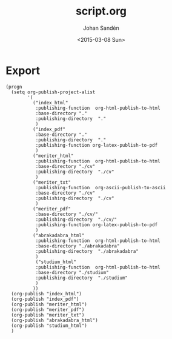 #+TITLE:     script.org
#+AUTHOR:    Johan Sandén
#+EMAIL:     johan.sanden@gmail.com
#+DATE:      <2015-03-08 Sun>
#+LANGUAGE:  sv
#+OPTIONS:   H:3 num:t toc:nil \n:nil @:t ::t |:t ^:t -:t f:t *:t <:t
#+OPTIONS:   TeX:t LaTeX:t skip:nil d:nil todo:t pri:nil tags:not-in-toc
#+INFOJS_OPT: view:nil toc:nil ltoc:t mouse:underline buttons:0 path:http://orgmode.org/org-info.js


* Export
#+name: ExportCvOrgToHTML
#+begin_src elisp :results silent
(progn 
  (setq org-publish-project-alist
        '(
          ("index_html"
           :publishing-function  org-html-publish-to-html 
           :base-directory "."
           :publishing-directory  "."
           )
          ("index_pdf"
           :base-directory "."
           :publishing-directory  "."
           :publishing-function org-latex-publish-to-pdf
           )
          ("meriter_html"
           :publishing-function  org-html-publish-to-html 
           :base-directory "./cv"
           :publishing-directory  "./cv"
           )
          ("meriter_txt"
           :publishing-function  org-ascii-publish-to-ascii
           :base-directory "./cv"
           :publishing-directory  "./cv"
           )
          ("meriter_pdf"
           :base-directory "./cv/"
           :publishing-directory  "./cv/"
           :publishing-function org-latex-publish-to-pdf
           )
          ("abrakadabra_html"
           :publishing-function  org-html-publish-to-html 
           :base-directory "./abrakadabra"
           :publishing-directory  "./abrakadabra"
           )
           ("studium_html"
           :publishing-function  org-html-publish-to-html 
           :base-directory "./studium"
           :publishing-directory  "./studium"
           )
          ))
  (org-publish "index_html")
  (org-publish "index_pdf")
  (org-publish "meriter_html")
  (org-publish "meriter_pdf")
  (org-publish "meriter_txt")
  (org-publish "abrakadabra_html")
  (org-publish "studium_html")
  )
#+end_src

